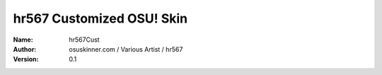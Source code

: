 ==========================
hr567 Customized OSU! Skin
==========================

:Name: hr567Cust
:Author: osuskinner.com / Various Artist / hr567
:Version: 0.1
